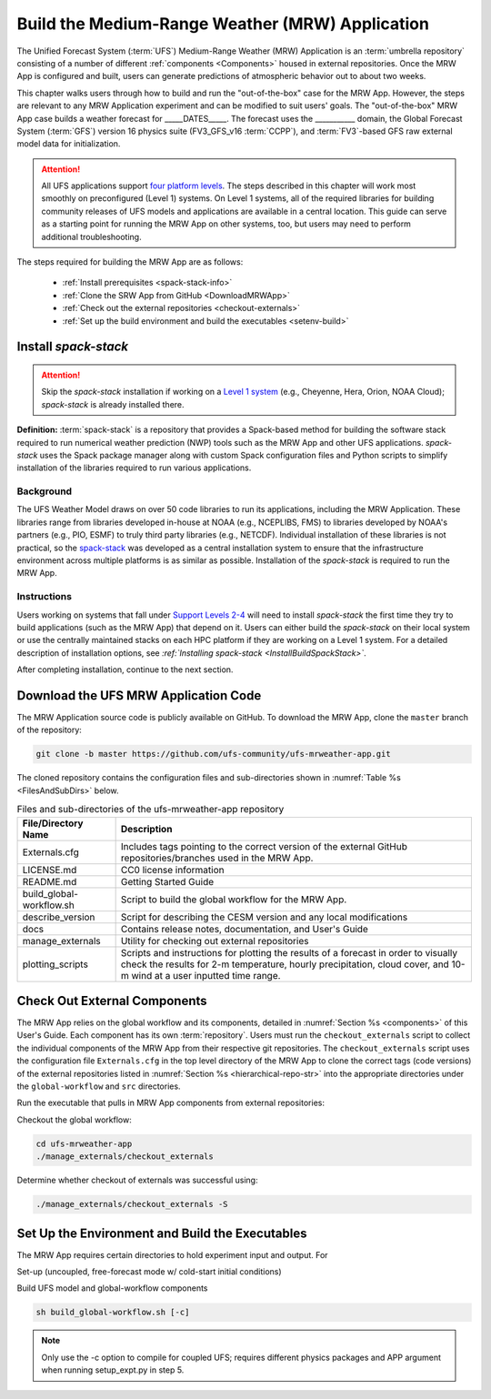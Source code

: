 .. _build-mrw:

===========================================================
Build the Medium-Range Weather (MRW) Application 
===========================================================

The Unified Forecast System (:term:`UFS`) Medium-Range Weather (MRW) Application is an :term:`umbrella repository` consisting of a number of different :ref:`components <Components>` housed in external repositories. Once the MRW App is configured and built, users can generate predictions of atmospheric behavior out to about two weeks. 

This chapter walks users through how to build and run the "out-of-the-box" case for the MRW App. However, the steps are relevant to any MRW Application experiment and can be modified to suit users' goals. The "out-of-the-box" MRW App case builds a weather forecast for _____DATES_____. The forecast uses the ___________ domain, the Global Forecast System (:term:`GFS`) version 16 physics suite (FV3_GFS_v16 :term:`CCPP`), and :term:`FV3`-based GFS raw external model data for initialization.

..
   COMMENT: Replace "Multiple convective weather events during these two days produced over 200 filtered storm reports. Severe weather was clustered in two areas: the Upper Midwest through the Ohio Valley and the Southern Great Plains. This forecast uses a predefined 25-km Continental United States (:term:`CONUS`) domain (RRFS_CONUS_25km)" with MRW-specific details

.. attention::

   All UFS applications support `four platform levels <https://github.com/ufs-community/ufs-mrweather-app/wiki/Supported-Platforms-and-Compilers-for-MRW-App>`__. The steps described in this chapter will work most smoothly on preconfigured (Level 1) systems. On Level 1 systems, all of the required libraries for building community releases of UFS models and applications are available in a central location. This guide can serve as a starting point for running the MRW App on other systems, too, but users may need to perform additional troubleshooting. 

..
   COMMENT: Are we using the container approach for the MRW?
   .. note::
      The :ref:`container approach <QuickstartC>` is recommended for a smoother build and run experience. Building without a container allows for the use of the Rocoto workflow manager and may allow for more customization. However, the non-container approach requires more in-depth system-based knowledge, especially on Level 3 and 4 systems; it is less appropriate for beginners. 

The steps required for building the MRW App are as follows:

   * :ref:`Install prerequisites <spack-stack-info>`
   * :ref:`Clone the SRW App from GitHub <DownloadMRWApp>`
   * :ref:`Check out the external repositories <checkout-externals>`
   * :ref:`Set up the build environment and build the executables <setenv-build>`
   
..   
   * :ref:`Generate a regional workflow experiment <GenerateForecast>`
      * :ref:`Configure the experiment parameters <UserSpecificConfig>`
      * :ref:`Load the python environment for the regional workflow <SetUpPythonEnv>`

..
   COMMENT: If time, create workflow image as in SRW _static/FV3LAM_wflow_overall.png file. 
..
   COMMENT: Edit section to make it MRW-specific!!! Thus far just copy-pasted from SRW. 

.. _spack-stack-info:

Install *spack-stack*
=======================

.. Attention::
   Skip the *spack-stack* installation if working on a `Level 1 system <https://github.com/ufs-community/ufs-srweather-app/wiki/Supported-Platforms-and-Compilers>`__ (e.g., Cheyenne, Hera, Orion, NOAA Cloud); *spack-stack* is already installed there.

**Definition:** :term:`spack-stack` is a repository that provides a Spack-based method for building the software stack required to run numerical weather prediction (NWP) tools such as the MRW App and other UFS applications. *spack-stack* uses the Spack package manager along with custom Spack configuration files and Python scripts to simplify installation of the libraries required to run various applications. 

Background
----------------

The UFS Weather Model draws on over 50 code libraries to run its applications, including the MRW Application. These libraries range from libraries developed in-house at NOAA (e.g., NCEPLIBS, FMS) to libraries developed by NOAA's partners (e.g., PIO, ESMF) to truly third party libraries (e.g., NETCDF). Individual installation of these libraries is not practical, so the `spack-stack <https://github.com/NOAA-EMC/spack-stack>`__ was developed as a central installation system to ensure that the infrastructure environment across multiple platforms is as similar as possible. Installation of the *spack-stack* is required to run the MRW App. 

Instructions
-------------------------
Users working on systems that fall under `Support Levels 2-4 <https://github.com/ufs-community/ufs-mrweather-app/wiki/Supported-Platforms-and-Compilers-for-MRW-App>`__ will need to install *spack-stack* the first time they try to build applications (such as the MRW App) that depend on it. Users can either build the *spack-stack* on their local system or use the centrally maintained stacks on each HPC platform if they are working on a Level 1 system. For a detailed description of installation options, see *:ref:`Installing spack-stack <InstallBuildSpackStack>`*. 

After completing installation, continue to the next section.

.. _DownloadMRWApp:

Download the UFS MRW Application Code
========================================

The MRW Application source code is publicly available on GitHub. To download the MRW App, clone the ``master`` branch of the repository:

.. code-block:: console

   git clone -b master https://github.com/ufs-community/ufs-mrweather-app.git

..
   COMMENT: This will need to be changed to the updated release branch of the MRW repo once it exists. 

The cloned repository contains the configuration files and sub-directories shown in
:numref:`Table %s <FilesAndSubDirs>` below.

.. _FilesAndSubDirs:

.. table:: Files and sub-directories of the ufs-mrweather-app repository

   +--------------------------+--------------------------------------------------------------+
   | **File/Directory Name**  | **Description**                                              |
   +==========================+==============================================================+
   | Externals.cfg            | Includes tags pointing to the correct version of the         |
   |                          | external GitHub repositories/branches used in the MRW App.   |
   +--------------------------+--------------------------------------------------------------+
   | LICENSE.md               | CC0 license information                                      |
   +--------------------------+--------------------------------------------------------------+
   | README.md                | Getting Started Guide                                        |
   +--------------------------+--------------------------------------------------------------+
   | build_global-workflow.sh | Script to build the global workflow for the MRW App.         |
   +--------------------------+--------------------------------------------------------------+
   | describe_version         | Script for describing the CESM version and any local         |
   |                          | modifications                                                |
   +--------------------------+--------------------------------------------------------------+
   | docs                     | Contains release notes, documentation, and User's Guide      |
   +--------------------------+--------------------------------------------------------------+
   | manage_externals         | Utility for checking out external repositories               |
   +--------------------------+--------------------------------------------------------------+
   | plotting_scripts         | Scripts and instructions for plotting the results of a       |
   |                          | forecast in order to visually check the results for 2-m      |
   |                          | temperature, hourly precipitation, cloud cover, and 10-m     |
   |                          | wind at a user inputted time range.                          |
   +--------------------------+--------------------------------------------------------------+

..
   COMMENT: Table above is all set for MRW! :)

.. _checkout-externals:

Check Out External Components
================================

The MRW App relies on the global workflow and its components, detailed in :numref:`Section %s <components>` of this User's Guide. Each component has its own :term:`repository`. Users must run the ``checkout_externals`` script to collect the individual components of the MRW App from their respective git repositories. The ``checkout_externals`` script uses the configuration file ``Externals.cfg`` in the top level directory of the MRW App to clone the correct tags (code versions) of the external repositories listed in :numref:`Section %s <hierarchical-repo-str>` into the appropriate directories under the ``global-workflow`` and ``src`` directories. 

Run the executable that pulls in MRW App components from external repositories:

Checkout the global workflow:

.. code-block:: console
   
   cd ufs-mrweather-app
   ./manage_externals/checkout_externals

Determine whether checkout of externals was successful using:

.. code-block:: console
   
   ./manage_externals/checkout_externals -S

.. _setenv-build:

Set Up the Environment and Build the Executables
===================================================

The MRW App requires certain directories to hold experiment input and output. For 


Set-up (uncoupled, free-forecast mode w/ cold-start initial conditions)

Build UFS model and global-workflow components

.. code-block:: console

   sh build_global-workflow.sh [-c]

..
   COMMENT: List options (in shell script, email from Walter or global-workflow page)!!!
   -a S2S
   -a atm

.. note::
   Only use the -c option to compile for coupled UFS; requires different physics packages and APP argument when running setup_expt.py in step 5.


